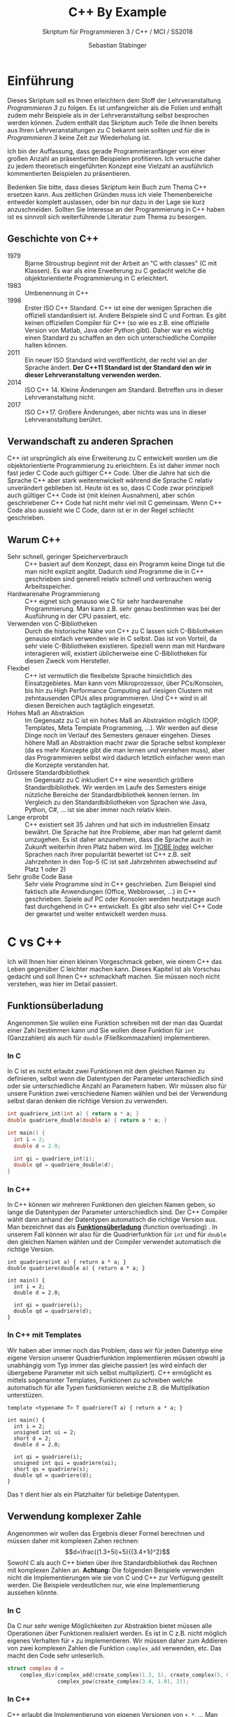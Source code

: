 #+TITLE: C++ By Example
#+SUBTITLE: Skriptum für Programmieren 3 / C++ / MCI / SS2018
#+AUTHOR: Sebastian Stabinger
#+EMAIL: sebastian@stabinger.name
#+OPTIONS: toc:2 email:t
#+PROPERTY: header-args :includes <iostream> :results value raw replace :export code :flags -std=c++11

* Einführung
Dieses Skriptum soll es Ihnen erleichtern dem Stoff der
Lehrveranstaltung /Programmieren 3/ zu folgen. Es ist umfangreicher
als die Folien und enthält zudem mehr Beispiele als in der
Lehrveranstaltung selbst besprochen werden können. Zudem enthält das
Skriptum auch Teile die Ihnen bereits aus Ihren Lehrveranstaltungen zu
C bekannt sein sollten und für die in /Programmieren 3/ keine Zeit zur
Wiederholung ist.

Ich bin der Auffassung, dass gerade Programmieranfänger von einer
großen Anzahl an präsentierten Beispielen profitieren. Ich versuche
daher zu jedem theoretisch eingeführten Konzept eine Vielzahl an
ausführlich kommentierten Beispielen zu präsentieren.

Bedenken Sie bitte, dass dieses Skriptum kein Buch zum Thema C++
ersetzen kann. Aus zeitlichen Gründen muss ich viele Themenbereiche
entweder komplett auslassen, oder bin nur dazu in der Lage sie kurz
anzuschneiden. Sollten Sie Interesse an der Programmierung in C++
haben ist es sinnvoll sich weiterführende Literatur zum Thema zu
besorgen.
** Geschichte von C++
- 1979 :: Bjarne Stroustrup beginnt mit der Arbeit an "C with classes"
     (C mit Klassen). Es war als eine Erweiterung zu C gedacht welche
     die objektorientierte Programmierung in C erleichtert.
- 1983 :: Umbenennung in C++
- 1998 :: Erster ISO C++ Standard. C++ ist eine der wenigen Sprachen
     die offiziell standardisiert ist. Andere Beispiele sind C und
     Fortran. Es gibt keinen offiziellen Compiler für C++ (so wie es
     z.B. eine offizielle Version von Matlab, Java oder Python gibt).
     Daher war es wichtig einen Standard zu schaffen an den sich
     unterschiedliche Compiler halten können.
- 2011 :: Ein neuer ISO Standard wird veröffentlicht, der recht viel
     an der Sprache ändert. *Der C++11 Standard ist der Standard den
     wir in dieser Lehrveranstaltung verwenden werden.*
- 2014 :: ISO C++ 14. Kleine Änderungen am Standard. Betreffen uns in
     dieser Lehrveranstaltung nicht.
- 2017 :: ISO C++17. Größere Änderungen, aber nichts was uns in dieser
     Lehrveranstaltung berührt.
** Verwandschaft zu anderen Sprachen
C++ ist ursprünglich als eine Erweiterung zu C entwickelt worden um
die objektorientierte Programmierung zu erleichtern. Es ist daher
immer noch fast jeder C Code auch gültiger C++ Code. Über die Jahre
hat sich die Sprache C++ aber stark weiterenwickelt während die
Sprache C relativ unverändert geblieben ist. Heute ist es so, dass C
Code zwar prinzipiell auch gültiger C++ Code ist (mit kleinen
Ausnahmen), aber schön geschriebener C++ Code hat nicht mehr viel mit
C gemeinsam. Wenn C++ Code also aussieht wie C Code, dann ist er in
der Regel schlecht geschrieben.
** Warum C++
- Sehr schnell, geringer Speicherverbrauch :: C++ basiert auf dem
     Konzept, dass ein Programm keine Dinge tut die man nicht explizit
     angibt. Dadurch sind Programme die in C++ geschrieben sind
     generell relativ schnell und verbrauchen wenig Arbeitsspeicher.
- Hardwarenahe Programmierung :: C++ eignet sich genauso wie C für
     sehr hardwarenahe Programmierung. Man kann z.B. sehr genau
     bestimmen was bei der Ausführung in der CPU passiert, etc.
- Verwenden von C-Bibliotheken :: Durch die historische Nähe von C++
     zu C lassen sich C-Bibliotheken genauso einfach verwenden wie in
     C selbst. Das ist von Vorteil, da sehr viele C-Bibliotheken
     existieren. Speziell wenn man mit Hardware interagieren will,
     existiert üblicherweise eine C-Bibliotheken für diesen Zweck vom
     Hersteller.
- Flexibel :: C++ ist vermutlich die flexibelste Sprache hinsichtlich
     des Einsatzgebietes. Man kann vom Mikroprozessor, über
     PCs/Konsolen, bis hin zu High Performance Computing auf riesigen
     Clustern mit zehntausenden CPUs alles programmieren. Und C++ wird
     in all diesen Bereichen auch tagtäglich eingesetzt.
- Hohes Maß an Abstraktion :: Im Gegensatz zu C ist ein hohes Maß an
     Abstraktion möglich (OOP, Templates, Meta Template Programming,
     ...). Wir werden auf diese Dinge noch im Verlauf des Semesters
     genauer eingehen. Dieses höhere Maß an Abstraktion macht zwar die
     Sprache selbst komplexer (da es mehr Konzepte gibt die man lernen
     und verstehen muss), aber das Programmieren selbst wird dadurch
     letztlich einfacher wenn man die Konzepte verstanden hat.
- Grössere Standardbibliothek :: Im Gegensatz zu C inkludiert C++ eine
     wesentlich größere Standardbibliothek. Wir werden im Laufe des
     Semesters einige nützliche Bereiche der Standardbibliothek kennen
     lernen. Im Vergleich zu den Standardbibliotheken von Sprachen wie
     Java, Python, C#, ... ist sie aber immer noch relativ klein.
- Lange erprobt :: C++ existiert seit 35 Jahren und hat sich im
     industriellen Einsatz bewährt. Die Sprache hat ihre Probleme,
     aber man hat gelernt damit umzugehen. Es ist daher anzunehmen,
     dass die Sprache auch in Zukunft weiterhin ihren Platz haben
     wird. Im [[https://www.tiobe.com/tiobe-index/][TIOBE Index]] welcher Sprachen nach ihrer popularität
     bewertet ist C++ z.B. seit Jahrzehnten in den Top-5 (C ist seit
     Jahrzehnten abwechselnd auf Platz 1 oder 2)
- Sehr große Code Base :: Sehr viele Programme sind in C++
     geschrieben. Zum Beispiel sind faktisch alle Anwendungen (Office,
     Webbrowser, ...) in C++ geschrieben. Spiele auf PC oder Konsolen
     werden heutzutage auch fast durchgehend in C++ entwickelt. Es
     gibt also sehr viel C++ Code der gewartet und weiter entwickelt
     werden muss.

* C vs C++
Ich will Ihnen hier einen kleinen Vorgeschmack geben, wie einem C++
das Leben gegenüber C leichter machen kann. Dieses Kapitel ist als
Vorschau gedacht und soll Ihnen C++ schmackhaft machen. Sie müssen
noch nicht verstehen, was hier im Detail passiert.
** Funktionsüberladung
Angenommen Sie wollen eine Funktion schreiben mit der man das Quardat
einer Zahl bestimmen kann und Sie wollen diese Funktion für ~int~
(Ganzzahlen) als auch für ~double~ (Fließkommazahlen) implementieren.
*** In C
In C ist es nicht erlaubt zwei Funktionen mit dem gleichen Namen zu
definieren, selbst wenn die Datentypen der Parameter unterschiedlich
sind oder sie unterschiedliche Anzahl an Parametern haben. Wir müssen
also für unsere Funktion zwei verschiedene Namen wählen und bei der
Verwendung selbst daran denken die richtige Version zu verwenden.
#+BEGIN_SRC C
  int quadriere_int(int a) { return a * a; }
  double quadriere_double(double a) { return a * a; }

  int main() {
    int i = 2;
    double d = 2.0;

    int qi = quadriere_int(i);
    double qd = quadriere_double(d);
  }
#+END_SRC
*** In C++
In C++ können wir mehreren Funktionen den gleichen Namen geben, so
lange die Datentypen der Parameter unterschiedlich sind. Der C++
Compiler wählt dann anhand der Datentypen automatisch die richtige
Version aus. Man bezeichnet das als *[[https://msdn.microsoft.com/de-de/library/5dhe1hce.aspx][Funktionsüberladung]]* (function
overloading) . In unserem Fall können wir also für die Quadrierfunktion
für ~int~ und für ~double~ den gleichen Namen wählen und der Compiler
verwendet automatisch die richtige Version.
#+BEGIN_SRC C++
  int quadriere(int a) { return a * a; }
  double quadriere(double a) { return a * a; }

  int main() {
    int i = 2;
    double d = 2.0;

    int qi = quadriere(i);
    double qd = quadriere(d);
  }
#+END_SRC
*** In C++ mit Templates
Wir haben aber immer noch das Problem, dass wir für jeden Datentyp
eine eigene Version unserer Quadrierfunktion implementieren müssen
obwohl ja unabhängig vom Typ immer das gleiche passiert (es wird
einfach der übergebene Parameter mit sich selbst multipliziert). C++
ermöglicht es mittels sogenannter Templates, Funktionen zu schreiben
welche automatisch für alle Typen funktionieren welche z.B. die
Multiplikation unterstüzen.
#+BEGIN_SRC C++
  template <typename T> T quadriere(T a) { return a * a; }

  int main() {
    int i = 2;
    unsigned int ui = 2;
    short d = 2;
    double d = 2.0;

    int qi = quadriere(i);
    unsigned int qui = quadriere(ui);
    short qs = quadriere(s);
    double qd = quadriere(d);
  }
#+END_SRC
Das ~T~ dient hier als ein Platzhalter für beliebige Datentypen.
** Verwendung komplexer Zahle
Angenommen wir wollen das Ergebnis dieser Formel berechnen und müssen
daher mit komplexen Zahen rechnen: $$d=\frac{(1.3+5i)+5}{(3.4+1i)^2}$$
Sowohl C als auch C++ bieten über ihre Standardbibliothek das Rechnen
mit komplexen Zahlen an. *Achtung:* Die folgenden Beispiele verwenden
nicht die Implementierungen wie sie von C und C++ zur Verfügung
gestellt werden. Die Beispiele verdeutlichen nur, wie eine
Implementierung aussehen könnte.
*** In C
Da C nur sehr wenige Möglichkeiten zur Abstraktion bietet müssen alle
Operationen über Funktionen realisiert werden. Es ist in C z.B. nicht
möglich eigenes Verhalten für ~+~ zu implementieren. Wir müssen daher
zum Addieren von zwei komplexen Zahlen die Funktion ~complex_add~
verwenden, etc. Das macht den Code sehr unleserlich.
#+BEGIN_SRC C
  struct complex d =
      complex_div(complex_add(create_complex(1.3, 5), create_complex(5, 0)),
                  complex_pow(create_complex(3.4, 1.0), 2));
#+END_SRC

*** In C++
C++ erlaubt die Implementierung von eigenen Versionen von ~+~, ~*~,
... Man bezeichnet dies als [[https://de.wikipedia.org/wiki/%25C3%259Cberladen#Operator%C3%BCberladung][Operatorüberladung]] (operator overloading).
Dadurch wir Code häufig leichter lesbar.
#+BEGIN_SRC C++
  complex d = (complex(1.3, 5.0) + 5.0) / complex(3.4, 1.0) ^ 2.0;
#+END_SRC

** Typinferenz
In C müssen wir den Datentyp einer Variable angeben, auch wenn der
Compiler eigentlich selbst herausfinden könnte welchen Datentyp die
Variable haben muss. Angenommen wir haben folgende Funktionen gegeben:
#+BEGIN_SRC C++
  struct some_long_name get_struct();
  void do_something_with_struct(struct some_long_name a);
#+END_SRC
Wir wollen nun mittels ~get_struct~ eine Variable befüllen und diese
dann mittels ~do_something_with_struct~ weiterverarbeiten.
*** Verwendung in C
In C müssen wir den Datentyp der Variable ~mystruct~ explizit angeben,
obwohl der Compiler ja selbst herausfinden könnte welchen Datentyp
~get_struct~ zurück gibt und den selben Typ für die Variable verwenden
könnte.
#+BEGIN_SRC C
  struct some_long_name mystruct = get_struct();
  // ...
  do_something_with_struct(mystruct);
#+END_SRC
*** Verwendung in C++(11)
Seit C++11 unterstützt C++ eine einfache Form der [[https://de.wikipedia.org/wiki/Typinferenz][Typinferenz]]. Dadurch
muss der Datentyp einer Variable nicht angegeben werden, falls der
Compiler den Datentyp selbst bestimmen kann. Um den Compiler zu
veranlassen den Datentyp selbst zu bestimmen, wird statt des Datentyps
das Schlüsselwort ~auto~ verwendet.
#+BEGIN_SRC C++
  auto mystruct = get_struct();
  // ...
  do_something_with_struct(mystruct);
#+END_SRC
~auto~ findet den Typ einer Variable also automatisch.
#+BEGIN_SRC C++
  auto i = 42;   // i ist vom Typ int
  auto d = 23.4; // d ist vom Typ double
  auto c = 'A';  // c ist vom Typ char
#+END_SRC
* Hello World
Heute ist es üblich, als erstes Beispiel einer Programmiersprache das
sogenannte "[[https://de.wikipedia.org/wiki/Hallo-Welt-Programm][Hello World]]" Programm zu implementieren. Es handelt sich
dabei um ein Programm welches einfach den Text "Hello World" auf dem
Bildschirm ausgibt. Begonnen hat diese Tradition im Buch [[https://de.wikipedia.org/wiki/The_C_Programming_Language][The C
Programming Language]] (DAS Standardwerk zu C) von Kernighan und
Ritchie. Es folgt ein Vergleich dieses Programms in C (welches Sie
bereits kennen sollten) und C++.
** C
#+BEGIN_SRC C
  #include <stdio.h>
  int main() {
      printf("Hello World\n");
  }
#+END_SRC
Die Headerdatei ~stdio.h~ wird eingebunden um ~printf~ verwenden zu
können. Die Funktion ~main~ ist die Funktion die bei Ausführung eines
Programms als erstes aufgerufen wird. Die Funktion ~printf~ ist der
Standardweg um Text in C auf dem Bildschirm auszugeben.
** C++
#+BEGIN_SRC C++
  #include <iostream>
  int main() {
      std::cout << "Hello World" << std::endl;
  }
#+END_SRC
Hier wird der Header für ~iostream~ eingebunden um ~std::cout~
verwenden zu können. Bei C++ ist es üblich die Dateierweiterung ~.h~
bei Headerdateien wegzulassen. In C++ ist ~std::cout~ der Standardweg
um Text auf dem Bildschirm auszugeben. Der Bezeichner ~std::endl~
bewirkt das gleiche wie ~\n~ in C (ein Zeilenumbruch wird eingefügt).
** COMMENT C++ mit Visual Studio
*** Anlegen eines Projekts
*** Schließen der Ausgabe verhindern
* Datentypen
Alle Datentypen die in C verfügbar sind können und werden auch in C++
verwendet.
** Ganzzahlen
Ganzzahlen werden verwendet um ganze Zahlen (ohne Kommastellen) zu
speichern. Die unterschiedlichen Datentypen für Ganzzahlen
unterscheiden sich hinsichtlich der Wertebereiche welche in ihnen
gespeichert werden können und wie viel Speicher eine einzelne Zahl
belegt.

Leider ist die Größe dieser Datentypen in C nicht standardisiert (es
ist nur die minimale Größe spezifiziert). Sollte man garantierte
Größen benötigen kann man (seit C99) den Header ~stdint.h~ verwenden
([[http://openbook.rheinwerk-verlag.de/c_von_a_bis_z/030_c_anhang_b_017.htm][weitere Info]]). Auf einem aktuellen PC mit 64 Bit Architektur sind
folgende Größen üblich. Auf Mikroprozessoren und Embedded Devices
können die Größen stark von dieser Tabelle abweichen.

| Bezeichner           | Übliche Größe auf PC | Üblicher Wertebereich auf PC                 |
|----------------------+----------------------+----------------------------------------------|
| ~char~               | 8 Bit                | -128 ... 127                                 |
| ~unsigned char~      | 8 Bit                | 0 ... 255                                    |
| ~short~              | 16 Bit               | -32768 ... 32767                             |
| ~unsiged short~      | 16 Bit               | 0 ... 65536                                  |
| ~int~                | 32 Bit               | -2147483648 ... 2147483647                   |
| ~unsigned int~       | 32 Bit               | 0 ... 4294967296                             |
| ~long~               | 32/64 Bit            | -9223372036854775808 ... 9223372036854775807 |
| ~unsigned long~      | 32/64 Bit            | 0 ... 18446744073709551616                   |
| ~long long~          | 64 Bit               | -9223372036854775808 ... 9223372036854775807 |
| ~unsigned long long~ | 64 Bit               | 0 ... 18446744073709551616                   |

Ganzzahlen mit mehr als 64 Bit werden üblicherweise nicht direkt von C
unterstützt (einige Compiler unterstützen noch 128 Bit Ganzzahlen).
Falls man größere Zahlen benötigt muss eine externe Bibliothek, z.B.
[[https://gmplib.org/][GMP]] , verwendet werden. Mit dieser Bibliothek sind beliebig große
Ganzzahlen möglich.
** Fließkommazahlen
Fließkommazahlen sind eine Möglichkeit Zahlen mit Nachkommastellen in
einem Computer darzustellen. Die Anzahl der Nachkommastellen ist nicht
fix vorgegeben. Daher der Name *Fließ*-kommazahlen. C kennt die
folgenden Datentypen für Fließkommazahlen.

| Bezeichner    | Größe   | Wertebereich      | Genauigkeit    |
|---------------+---------+-------------------+----------------|
| ~float~       | 32 Bit  | $\pm3.4*10^{38}$  | ca. 7 Stellen  |
| ~double~      | 64 Bit  | $\pm2.3*10^{308}$ | ca. 16 Stellen |
| ~long double~ | 128 Bit | $\pm3.4*10^{4932}$ | ca. 19 Stellen |

#+BEGIN_SRC C++
  auto pi = 3.14159265358979323846;
  auto tau = 2 * pi;
  auto ganz = 3.0; // Auch 3.0 ist eine Kommazahl (mit .0000 als Kommastellen)
  auto ganz2 = 4.; // Ein . ist ausreichend um eine Fließkommazahl zu erzeugen
  auto expo = 3e3; // Exponentialschreibweise. Entspricht 3*10^3
  double kein_integer = 23; // Wird automatisch in 23.0 umgewandelt

#+END_SRC
*** COMMENT Wie Funktionieren Fließkommazahlen?
** Welche Datentypen sollte man verwenden?
*Generell faktisch immer ~int~ und ~double~* 

C und C++ unterstützen sehr viele unterschiedliche Datentypen für
Zahlen, aber nur wenige sind ohne spezielle Gründe sinnvoll. Falls Sie
keine SEHR guten Gründe haben, sollten Sie generell ~int~ und ~double~
verwenden. Gute Gründe sind fast ausschließlich die Interaktion mit
Hardware welche bestimmte Datentypen benötigen.

Das Rechnen mit ~short~ und ~float~ ist auf PCs *nicht generell
schneller* als das Rechnen mit ~int~ und ~double~ und häufig sogar
langsamer.

Der Datentyp ~char~ stellt eine Ausnahme dar da er zum Speichern von
Zeichen verwendet wird.
** Boolsche Werte
Wie auch in C werden Wahrheitswerte (true/false) in C++ durch
Ganzzahlen dargestellt. Die Zahl ~0~ repräsentiert ~false~ und alle
anderen Zahlen (positiv wie auch negativ) repräsentieren ~true~.

#+BEGIN_SRC C
  if(0) printf("true"); else printf("false");     // false
  if(-0) printf("true"); else printf("false");    // false
  if(23-23) printf("true"); else printf("false"); // false
  if(42) printf("true"); else printf("false");    // true
  if(-255) printf("true"); else printf("false");  // true

  int a = 0;
  int b = 47;
  if(a) printf("true"); else printf("false");  // false
  if(b) printf("true"); else printf("false");  // true
#+END_SRC

In C++ gibt es allerdings einen eigenen Datetyp zur Speicherung von
Wahrheitswerten namens ~bool~. Intern wird immer noch eine Ganzzahl
gespeichert (die Größe ist nicht spezifiziert, aber häufig 1 Byte),
aber die Verwendung von ~bool~ hat einige Vorteile:

1) Die Verwendung von ~bool~ macht klar, dass die Variable, der
   Parameter, der Rückgabewert nur Wahrheitswerte berücksichtigt. Bei
   Verwendung von z.B. ~int~ ist das häufig nicht offensichtlich.
2) Es gibt die Bezeichner ~true~ und ~false~ mit denen verglichen
   werden kann und die als Rückgabewert verwendet werden können, was
   den Code ebenfalls lesbarer macht.
3) Der Datentyp ~bool~ garantiert, dass intern nur ~0~ oder ~1~
   gespeichert wird, selbst wenn andere Zahlen zugewiesen werden (was
   gültig ist)

In C ist etwas sehr ähnliches durch das Einbinden der Headerdatei
~stdbool.h~ verfügbar ([[http://openbook.rheinwerk-verlag.de/c_von_a_bis_z/005_c_basisdatentypen_015.htm][Info]]). In C++ ist ~bool~ allerdings fixer
Bestandteil der Sprache selbst.

*** Beispiel 1
Wir sehen uns die Verwendung von ~bool~ als Rückgabewert einer
Funktion an die zurück gibt ob ein Integer gerade ist oder nicht.
#+BEGIN_SRC C++
  #include <iostream>
  using namespace std;

  bool ist_gerade(int zahl) {
    if (zahl % 2 == 0)
      return true;
    else
      return false;
  }

  int main() {
    int a = 23;
    if (ist_gerade(a)) // bool kann direkt als Bedingung verwendet werden
      cout << a << " ist gerade" << endl;
    else
      cout << a << " ist nicht gerade" << endl;
    // Ausgabe:
    // 23 ist nicht gerade

    int b = 42;
    bool ist_b_gerade =
        ist_gerade(b); // Wir können bool in einer Variable speichern
    if (b == true)     // Wir können explizit mit == vergleichen
      cout << b << " ist gerade" << endl;
    else
      cout << b << " ist nicht gerade" << endl;
    // Ausgabe:
    // 42 ist nicht gerade
  }
#+END_SRC

*** Beispiel 2
Verwendung von ~bool~ als Parameter
#+BEGIN_SRC C++
  #include <iostream>
  using namespace std;

  void print(int zahl, bool mit_text) {
    if (mit_text)
      cout << "Zahl ist " << zahl << endl;
    else
      cout << zahl << endl;
  }

  int main() {
    int i = 42;
    print(i, false);
    print(i, true);
  }

  // Ausgabe:
  // 42
  // Zahl ist 42
#+END_SRC

*** Beispiel 3
Wir sehen, dass eine Variable vom Typ ~bool~ mit ~cout~ als Zahl (~0~
oder ~1~) ausgegeben wird und dass ~bool~ nur ~0~ oder ~1~ speichert,
selbst wenn eine andere Zahl zugewiesen wird.
#+BEGIN_SRC C++
  #include <iostream>
  using namespace std;

  int main() {
    bool b1 = true;
    bool b2 = false;

    cout << "b1 = " << b1 << ", b2 = " << b2 << endl;
    // Ausgabe:
    // b1 = 1, b2 = 0

    bool b3 = 500;
    cout << "b3 = " << b3 << endl;
    // Ausgabe:
    // b3 = 1

    cout << "false = " << false << endl;
    cout << "true = " << true << endl;
    // Ausgabe:
    // false = 0
    // true = 1
  }
#+END_SRC
** auto
Seit C++11 unterstützt C++ eine einfache Form der sogenannten
[[https://de.wikipedia.org/wiki/Typinferenz][Typinferenz]]. Das bedeutet, dass wir den Datentyp einer Variable nicht
explizit angeben müssen, wenn der Compiler einen eindeutigen Typ
automatisch bestimmen kann. Der Compiler wird angewiesen den Datentyp
selbst zu bestimmen indem das Schlüsselwort ~auto~ statt des Datentyps
verwendet wird.

Das Schlüsselwort ~auto~ ändert nichts an der Tatsache, dass C++ den
Datentyp einer Variable bereits beim Compilieren eindeutig wissen muss
und dass sich dieser Datentyp während der Ausführung auch nicht ändern
kann!
*** Vorteile
- Man kann sich teilweise das Schreiben langer Datentypen sparen. Dies
  ist insbesondere hilfreich wenn man Templateparameter verwendet, da
  die Typnamen dadurch sehr lange werden können. Templates und
  Templateparameter werden später noch besprochen.
- Falls man den Datentyp an einer Stelle im Code ändert, ändern sich
  automatisch alle davon betroffenen Variablen mit ~auto~ automatisch.
  Ohne ~auto~ muss man möglicherweise an vielen Stellen im Code die
  Datentypen manuell anpassen. Siehe späteres Beispiel.
*** Nachteile
- Der Code kann durch Verwendung vieler Variablen mit ~auto~
  unleserlich werden, da man nicht mehr auf einen Blick sieht was in
  einer Variable gespeichert ist.
- Falls bei einer Variable klar ist, dass sie für das korrekte
  Funktionieren des Codes einen bestimmten Datentyp haben muss (z.B.
  ~int~ für einen Index eines Arrays) kann es ungünstig sein für diese
  Variable ~auto~ zu verwenden, da es schwieriger wird Fehler zu
  finden.
*** Beispiel 1
Ein paar Beispiele von ~auto~ bei Zuweisungen
#+BEGIN_SRC C++
  auto a = 23;       // a ist int
  auto b = 42.0;     // b ist double
  auto c = 'A';      // c ist char
  auto d = 23 / 7;   // d ist int
  auto e = 23 / 3.4; // e ist double
#+END_SRC
*** Beispiel 2
Hier ein Beispiel wie ~auto~ nicht verwendet werden kann:
#+BEGIN_SRC C++
  auto i;
  i = 20;
  // Gibt einen Compilerfehler
#+END_SRC
Prinzipiell könnte der Compiler herausfinden, dass an ~i~ nach der
Deklaration ein ~int~ zugewiesen wird und deshalb ~i~ ein ~int~ sein
muss. Die Typinferenz in C++ ist aber nicht mächtig genug um das
aufzulösen. ~auto~ funktioniert nur, falls in der gleichen Zeile etwas
zugewiesen wird.
*** Beispiel 3
Ein großer Vorteil von ~auto~ ist, dass sich definierte Typen
automatisch durch ein ganzes Programm durchziehen, ohne dass der
Datentyp an jeder Stelle geändert werden muss. Angenommen wir haben
den folgenden Code mit einem ~int~ als Anfangsdatentyp geschrieben:
#+BEGIN_SRC C++
  #include <iostream>
  using namespace std;

  int main() {
    int start = 23;
    int division = start / 3;
    int addition = division + 4;
    int ergebnis = division * addition;
    cout << "Ergebnis = " << ergebnis << endl;
  }
  // Ausgabe:
  // Ergebnis = 77
#+END_SRC
Wollen wir nun alle Berechnungen mit ~double~ durchführen, so müssen
wir alle daran beteiligten Datentypen ändern. Bei diesem einfachen
Beispiel ist das kein großes Problem, aber wenn sich die ganzen Werte
über ein größeres Programm verteilen, kann es schwierig werden alle
Variablen zu finden und korrekt zu ändern.
#+BEGIN_SRC C++
  #include <iostream>
  using namespace std;

  int main() {
    double start = 23;
    double division = start / 3;
    double addition = division + 4;
    double ergebnis = division * addition;
    cout << "Ergebnis = " << ergebnis << endl;
  }
  // Ausgabe:
  // Ergebnis = 89.4444
#+END_SRC
Wenn wir statt eines konkreten Typs ~auto~ verwenden, müssen wir nur
den Typ des Anfangswerts ~start~ ändern und alle anderen Typen
ändern sich automatisch mit.
#+BEGIN_SRC C++
  #include <iostream>
  using namespace std;

  int main() {
    auto start = 23;      // start ist int
    // auto start = 23.0; // start ist double
    auto division = start / 3;
    auto addition = division + 4;
    auto ergebnis = division * addition;
    cout << "Ergebnis = " << ergebnis << endl;
  }
  // Ausgabe bei start = 23:
  // Ergebnis = 77
  // Ausgabe bei start = 23.0:
  // Ergebnis = 89.4444
#+END_SRC
*** COMMENT Beispiel 3
Ein Beispiel für die Verwendung von ~auto~ als Rückgabetyp einer
Funktion (Seit C++14)
#+BEGIN_SRC C++ :flags -std=c++14
  #include <iostream>
  using namespace std;

  auto square(int a) { return a * a; }

  int main() {
      auto result = square(23);
      cout << result << endl;
  }
#+END_SRC

** Strings
*** Strings in C
In C sind Strings nichts anderes als Arrays vom Datentyp ~char~. Jeder
Eintrag im Array entspricht also einem Zeichen. Das Ende des Strings
ist erreich, sobald ein Element des Arrays die Zahl ~0~ enthält.
(Achtung: Nicht das Zeichen ~'0'~). Dies bedeutet also, dass die Länge
des Arrays und die Länge des Strings nicht zwingend etwas miteinander
zu tun haben. Z.B. erzeugt der Befehl ~char str[200] = "Hallo";~ einen
String der Länge 5, welcher 6 Plätze des Arrays einnimmt (5 Zeichen
des Strings und die ~0~ für das Ende des Strings). Das Array selbst
ist aber 200 Elemente groß. Im Speicher sieht der String
folgendermaßen aus:
| Index   | 0    | 1    | 2     | 3     | 4     | 5    | 6     | 7     | 8     | ... | 199   |
| Zeichen | ~H~  | ~a~  | ~l~   | ~l~   | ~o~   | ~\0~ | undef | undef | undef | ... | undef |
| Zahl    | ~72~ | ~97~ | ~108~ | ~108~ | ~111~ | ~0~  | undef | undef | undef | ... | undef |

Die Art und Weise wie Strings in C implementiert sind hat einige Nachteile:
- Wir müssen uns selbst darum kümmern, dass ein Array groß genug ist
  um Platz für den String zu haben. Eine Ausnahme ist die Zuweisung
  eines fixen Strings direkt bei der Initialisierung eines Strings
  (z.B. ~char str[] = "Hallo"~). In diesem Fall kann der Compiler
  selbst bestimmen wie groß der String sein muss.
- Falls wir das Array zu klein wählen, bekommen wir keine
  Fehlermeldung. Das System schreibt einfach über das reservierte
  Array hinaus und überschreibt möglicherweise wichtige
  Speicherbereiche unseres Programms
- Falls aus irgend einem Grund die abschließende ~0~ des Strings
  fehlt, so lesen alle Stringfunktionen (z.B. ~printf("%s",str)~
  einfach über das Stringende hinaus bis irgendwo im Speicher eine ~0~
  steht)
Strings verhalten sich in C (weil es einfach Arrays sind) oft nicht so
wie man es erwarten würde. Ein Beispiel: Wir wollen z.B. zwei Strings
~str1~ und ~str2~ aneinanderhängen und in einem String ~str3~
speichern. In C sieht das folgendermaßen aus:
#+BEGIN_SRC C
  #include <stdio.h>
  #include <string.h>

  int main() {
#+END_SRC
Wir müssen uns selbst darum kümmern, dass ~str1~, ~str2~, und ~str3~
groß genug ist. Aus diesem Grund wählt man die Arrays häufig größer
als eigentlich notwendig.
#+BEGIN_SRC C
    char str1[100], str2[100], str3[200];
#+END_SRC
Nach der Initialisierung, können wir einem String in C nichts mehr mit
~=~ zuweisen. str1 = "Hello " funktioniert also nicht! Wir müssen eine
spezielle Funktion namens ~strcpy~ (string copy) verwenden. Diese
Funktion überprüft nicht, ob das Array auch groß genug für den String
ist!
#+BEGIN_SRC C
    strcpy(str1, "Hello ");
    strcpy(str2, "World");    
#+END_SRC
Man könnte meinen, dass man zwei Strings aneinanderhängt indem man
z.B. ~str1 + str2~ schreibt. Das ist in C aber nicht möglich. Um die
Strings aneinanderzuhängen müssen wir zuerst ~str1~ nach ~str3~
kopieren.
#+BEGIN_SRC C
    strcpy(str3, str1);
#+END_SRC
Anschließend können wir die Funktion ~strcat~ (string concatenation)
verwenden um einen zusätzlichen String an ~str3~ anzuhängen. Auch hier
wird nicht überprüft ob ~str3~ groß genug ist um den ganzen String
aufzunehmen!
#+BEGIN_SRC C
    strcat(str3, str2);
    // Ausgabe von str3
    printf("%s", str3);
  }
#+END_SRC
Man sieht also, dass Strings in C relativ kompliziert sind.
*** Strings in C++
In C++ gibt es einen eigenen Datentyp für Strings namens
~std::string~. Dieser verhält sich viel mehr wie ein normaler Datentyp
(~int~, ~double~, ...). Um C++ Strings verwenden zu können müssen Sie
diese String Bibliothek mittels ~#include <string>~ einbinden. Das
letzte Beispiel sieht mit Verwendung von C++ Strings folgendermaßen
aus:
#+BEGIN_SRC C++
  #include <iostream>
  #include <string>

  int main() {
    std::string str1, str2, str3; // Platz für beliebig viele Zeichen
    str1 = "Hello ";              // Wir können einfach mit "=" zuweisen
    str2 = "World";
    // Hänge str1 und str2 zusammen und speichere in str3
    str3 = str1 + str2;
    // Gib str3 auf Bildschirm aus
    std::cout << str3;
  }
#+END_SRC
*** Vergleich von C++Strings
In C++ können Strings einfach mittels ~==~ verglichen werden. (In C
funktioniert das nicht, hier muss die Funktion ~strcmp~ verwendet
werden und das Ergebnis auf ~0~ überprüft werden. Noch ungünstiger
ist, dass z.B. ~str1 == str2~ in C eine gültige Anweisung ist, aber
nicht die Strings vergleicht sondern die Adressen an denen ~str1~ und
~str2~ liegen!). In C++ funktionieren auch die Vergleichsoperatoren
~<~, ~>~, ~<=~, ... Sie testen die alphabetische Reihenfolge zweier
Strings.

In C:
#+BEGIN_SRC C
  if (strcmp(str1, str2) == 0) {
    printf("String 1 und 2 sind gleich");
  }
#+END_SRC

In C++:
#+BEGIN_SRC C++
  if (str1 == str2) {
    std::cout << "String 1 und 2 sind gleich";
  }
#+END_SRC
*** Umwandlung von C++String nach C-String
Falls wir aus irgend welchen Gründen einen klassischen C-String aus
einem C++ String erzeugen müssen (z.B. weil wir eine C-Bibliothek
verwenden wollen) erreichen wir das mittels ~.c_str()~. Wollen wir
z.B. einen C-String aus ~str3~ erzeugen, schreiben wir ~str3.c_str()~.
*** Beispiel 1
Wir können C++ Strings wie ganz normale Variablen behandeln und Sie
problemlos als Parameter an eine Funktion schicken, oder sie als
Rückgabewert einer Funktion verwenden. 

Zum Beispiel: Eine Möglichkeit, ~bool~ mit ~cout~ als Text ~true~ und
~false~ auszugeben ist es den Wert mit Hilfe einer Funktion von ~bool~
nach ~string~ zu konvertieren und diesen String dann mittels ~cout~
auszugeben.

#+BEGIN_SRC C++
  #include <iostream>
  #include <string>
  using namespace std; // Verhindert, dass wir überall std:: schreiben müssen

  // Nimmt einen bool Wert entgegen (true, false) und liefert je nach
  // übergebenem Wert des String "true" oder "false" zurück
  string bool_to_string(bool b) {
    if (b == true)
      return "true";
    else
      return "false";
  }

  int main() {
    bool b1 = false;
    bool b2 = true;

    cout << "b1 = " << bool_to_string(b1) << endl;
    cout << "b2 = " << bool_to_string(b2) << endl;
    cout << "false = " << bool_to_string(false) << endl;
    cout << "true = " << bool_to_string(true) << endl;
  }

  // Ausgabe:
  // b1 = false
  // b2 = true
  // false = false
  // true = true
#+END_SRC
*** Beispiel 2
Da wir Strings sehr einfach auf Gleichheit überprüfen können und auch
einfach als Parameter einer Funktion übernehmen können, ist es auch
sehr einfach die Strings ~"true"~ und ~"false"~ wieder in einen ~bool~
Wert zu konvertieren.
#+BEGIN_SRC C++
  #include <iostream>
  #include <string>
  using namespace std; // Verhindert, dass wir überall std:: schreiben müssen

  // Nimmt einen String entgegen ("true", "false") und liefert je nach
  // übergebenem String die bool werte true oder false zurück
  bool string_to_bool(string s) {
    if (s == "true")
      return true;
    else
      return false;
  }

  int main() {
    string s1 = "false";
    string s2 = "true";
    // Konvertieren der Strings nach bool
    bool b1 = string_to_bool(s1);
    bool b2 = string_to_bool(s2);

    cout << "b1 = " << b1 << endl;
    cout << "b2 = " << b2 << endl;
    // Das ganze geht natürlich auch ohne zusätzliche Variable
    cout << "false = " << string_to_bool("false") << endl;
    cout << "true = " << string_to_bool("true") << endl;
  }

  // Ausgabe:
  // b1 = 0
  // b2 = 1
  // false = 0
  // true = 1
#+END_SRC

#+RESULTS:

* Ein-/Ausgabe
Um die folgende Funktionalität für die Ein- und Ausgabe verwenden zu
können muss die Headerdatei ~iostream~ mittels ~#include <iostream>~
eingebunden werden.
** Ausgabe
Zur Ausgabe von Daten auf dem Bildschirm wird in C++ üblicherweise
~std::cout~ (für character out) verwendet. Variablen, Konstanten,
Ausdrücke, etc. werden mittels ~<<~ nach ~std::cout~ geschickt. Das
System erkennt automatisch den Typ der Daten die ausgegeben werden
sollen und verwendet die korrekte Formatierung (man kann sich also die
Formatplatzhalter von ~printf~ wie z.B. ~%d~, ~%f~, ~%s~, etc. sparen)

#+BEGIN_SRC C++
  #include <iostream>
  #include <string>

  int main() {
    // Variablen
    int i = 23;
    double d = 42.47;
    std::string s = "Hello World!";
    std::cout << i;
    std::cout << d;
    std::cout << s;
    // Konstanten
    std::cout << 45;
    std::cout << 34.5;
    std::cout << "Noch ein Hello!";
    // Ausdrücke
    std::cout << 2 * i;
    std::cout << (i * d) / 3.4;
    std::cout << s + " World2!";
  }
  // Ausgabe:
  // 2342.47Hello World!4534.5Noch ein Hello!46287.297Hello World! World2!
#+END_SRC

Die gleichzeitige Ausgabe mehrerer Daten kann durch wiederholtes
aneinanderhängen von ~<<~ erzielt werden. Will man z.B. die Variablen
~a~, ~b~ und ~c~ ausgeben, dann schreibt man ~std::cout << a << b <<
c;~.

#+BEGIN_SRC C++
  #include <iostream>
  #include <string>

  int main() {
    int i = 23;
    double d = 42.47;
    std::string s = "Hello World!";
    // Variablen
    std::cout << i << d << s;
    // Konstanten
    std::cout << 45 << 34.5 << "Noch ein Hello!";
    // Ausdrücke
    std::cout << 2 * i << (i * d) / 3.4 << s + " World2!";
  }
  // Ausgabe:
  // 2342.47Hello World!4534.5Noch ein Hello!46287.297Hello World! World2!
#+END_SRC 

Es werden bei Ausgabe mehrerer Daten in einer Zeile keine
automatischen Leerzeichen eingefügt. Falls man Leerzeichen hab will,
müssen diese manuell zwischen den Daten ausgegeben werden.

#+BEGIN_SRC C++
  #include <iostream>
  #include <string>

  int main() {
    int i = 23;
    double d = 42.47;
    std::string s = "Hello World!";
    // Variablen
    std::cout << i << " " << d << " " << s;
    // Konstanten
    std::cout << 45 << " " << 34.5 << " " << "Noch ein Hello!";
    // Ausdrücke
    std::cout << 2 * i << " " << (i * d) / 3.4 << " " << s + " World2!";
  }
  // Ausgabe:
  // 23 42.47 Hello World!45 34.5 Noch ein Hello!46 287.297 Hello World! World2!
#+END_SRC

An vorherigen Beispielen sieht man, dass ~cout~, genauso wie auch
~printf~, keinen automatischen Zeilenumbruch einfügt. Um einen
Zeilenumbruch zu erzwingen gibt man entweder ~std::endl~ (für endline)
oder wie in C ein ~\n~ aus.

#+BEGIN_SRC C++
  #include <iostream>
  #include <string>

  int main() {
    int i = 23;
    double d = 42.47;
    std::string s = "Hello World!";
    // Variablen
    std::cout << i << " " << d << " " << s << "\n";
    // Konstanten
    std::cout << 45 << " " << 34.5 << " " << "Noch ein Hello!" << std::endl;
    // Ausdrücke
    std::cout << 2 * i << " " << (i * d) / 3.4 << " " << s + " World2!\n";
  }
  // Ausgabe:
  // 23 42.47 Hello World!
  // 45 34.5 Noch ein Hello!
  // 46 287.297 Hello World! World2!
#+END_SRC
** Eingabe
Analog zur Ausgabe von Daten mittels ~std::cout~ werden mittels
~std::cin~ (character in) Daten vom Benutzer eingelesen. Um Daten
einlesen zu können muss bereits eine Variable deklariert sein in
welche die Daten geschrieben werden können. Das eigentliche Einlesen
geschieht mit dem Befehl ~std::cin >> variablenname;~. Beachten Sie,
dass die "Pfeile" von ~cin~ in die entgegengesetze Richtung weisen wie
bei ~cout~: ~std::cin >> bla;~ vs ~std::cout << bla;~.

Wir lesen z.B. einen Integer ein und geben ihn wieder aus:
#+BEGIN_SRC C++
  #include <iostream>

  int main() {
    // Ausgabe der Eingabeaufforderung
    std::cout << "Bitte geben Sie einen Integer ein: ";
    // Deklarieren der Variable in der die Eingabe gespeichert wird
    int i = 0;
    // Einlesen vom Benutzer in die Variable
    std::cin >> i;
    // Zu diesem Zeitpunkt ist die Variable i mit dem Wert befüllt, den
    // der Benutzer eingegeben hat und wir können den Inhalt ausgeben
    std::cout << "Sie haben die Zahl " << i << " eingegeben!\n";
  }
#+END_SRC
~cin~ liest immer bis zum nächsten Leerzeichen und man kann auch hier
mehrere Daten gleichzeitig einlesen indem mehrere Variablen mittels
~>>~ aneinanderhängt werden. 

Wir lesen z.B. drei ~double~ Werte ein und geben die Summe dieser aus:
#+BEGIN_SRC C++
  #include <iostream>

  int main() {
    double a = 0, b = 0, c = 0;
    std::cout << "Bitte geben Sie drei Zahlen ein: ";
    std::cin >> a >> b >> c;
    std::cout << "Die Summe der eingegebenen Zahlen = " << a + b + c << std::endl;
  }
#+END_SRC
Bei der Aufforderung ~Bitte geben Sie drei Zahlen ein:~ kann nun z.B.
~2.25 13.2 5.25~ eingegeben werden und die Variablen werden der Reihe
nach befüllt: ~a = 2.25~, ~b = 13.2~ und ~c = 5.25~.
*** getline
Wie erwähnt, liest ~cin~ jeweils bis zum nächsten Leerzeichen.
Insbesondere für das Einlesen eines Strings kann das unpraktisch sein,
weil man mit ~std::cin~ dadurch nur ein einziges Wort einlesen kann.
Um längere Texte einlesen zu können gibt es einen speziellen Befehl
namens ~std::getline~ welcher alles bis zum nächsten Zeilenumbruch
einliest und in einer Stringvariable abspeichert.
* COMMENT Namensräume
* COMMENT Kontrollstrukturen
** if
** switch/case
** while
** do-while
** for
** for-each
* COMMENT Funktionen
** Funktionsüberladung
* COMMENT Arrays und Container
** Fundamentale Arrays
** std::array
** vector
* COMMENT MCIGraph
* COMMENT Strukturen
* COMMENT Klassen
* COMMENT Vererbung
** Konstruktoren
** Kontrolle der Sichtbarkeit
* COMMENT Referenzen und Zeiger
** Zeiger
** Referenzen
* COMMENT Polymorphismus
** Copy Konstruktor
** Interfaces
** Abstrakte Klassen
* COMMENT Fehlerbehandlung in C++
* COMMENT Templates
* COMMENT Settings etc.
#+BEGIN_SRC elisp
  (setq org-export-babel-evaluate nil)
#+END_SRC
